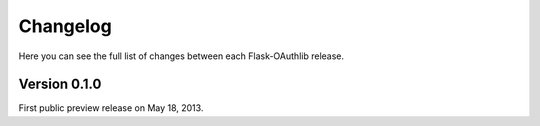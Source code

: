 .. _changelog:

Changelog
=========

Here you can see the full list of changes between each Flask-OAuthlib release.


Version 0.1.0
-------------

First public preview release on May 18, 2013.

